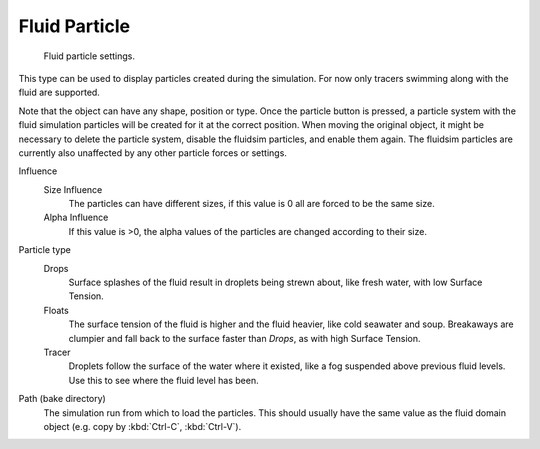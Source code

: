 ..    TODO/Review: {{review}}.

**************
Fluid Particle
**************

.. figure:: /images/physics_fluid_types_partical.jpg
   :width: 300px

   Fluid particle settings.


This type can be used to display particles created during the simulation.
For now only tracers swimming along with the fluid are supported.

Note that the object can have any shape, position or type.
Once the particle button is pressed, a particle system with the fluid
simulation particles will be created for it at the correct position.
When moving the original object, it might be necessary to delete the particle system,
disable the fluidsim particles, and enable them again.
The fluidsim particles are currently also unaffected by any other particle forces or settings.

Influence
   Size Influence
      The particles can have different sizes, if this value is 0 all are forced to be the same size.

   Alpha Influence
      If this value is >0, the alpha values of the particles are changed according to their size.

Particle type
   Drops
      Surface splashes of the fluid result in droplets being strewn about, like fresh water,
      with low Surface Tension.

   Floats
      The surface tension of the fluid is higher and the fluid heavier, like cold seawater and soup.
      Breakaways are clumpier and fall back to the surface faster than *Drops*, as with high Surface Tension.

   Tracer
      Droplets follow the surface of the water where it existed, like a fog suspended above previous fluid levels.
      Use this to see where the fluid level has been.

Path (bake directory)
   The simulation run from which to load the particles.
   This should usually have the same value as the fluid domain object (e.g. copy by :kbd:`Ctrl-C`, :kbd:`Ctrl-V`).
